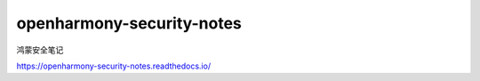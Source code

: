 openharmony-security-notes
==============================


鸿蒙安全笔记


https://openharmony-security-notes.readthedocs.io/
